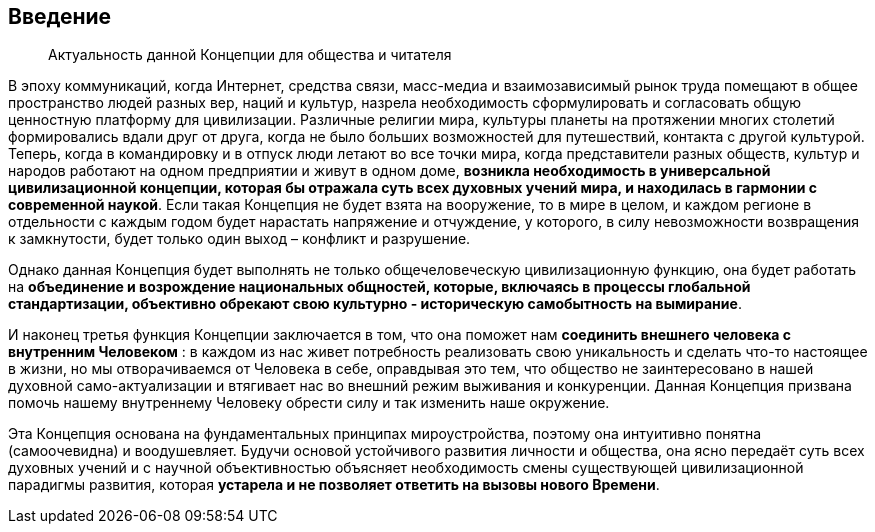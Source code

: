 == Введение

[quote]
Актуальность данной Концепции для общества и читателя

В эпоху коммуникаций, когда Интернет, средства связи, масс-медиа и взаимозависимый рынок труда помещают в общее пространство людей разных вер, наций и культур, назрела необходимость сформулировать и согласовать общую ценностную платформу для цивилизации. Различные религии мира, культуры планеты на протяжении многих столетий формировались вдали друг от друга, когда не было больших возможностей для путешествий, контакта с другой культурой. Теперь, когда в командировку и в отпуск люди летают во все точки мира, когда представители разных обществ, культур и народов работают на одном предприятии и живут в одном доме, **возникла необходимость в универсальной цивилизационной концепции, которая бы отражала суть всех духовных учений мира, и находилась в гармонии с современной наукой**. Если такая Концепция не будет взята на вооружение, то в мире в целом, и каждом регионе в отдельности с каждым годом будет нарастать напряжение и отчуждение, у которого, в силу невозможности возвращения к замкнутости, будет только один выход – конфликт и разрушение.

Однако данная Концепция будет выполнять не только общечеловеческую цивилизационную функцию, она будет работать на *объединение и возрождение национальных общностей, которые, включаясь в процессы глобальной стандартизации, объективно обрекают свою культурно - историческую самобытность на вымирание*.

И наконец третья функция Концепции заключается в том, что она поможет нам *соединить внешнего человека с внутренним Человеком* : в каждом из нас живет потребность реализовать свою уникальность и сделать что-то настоящее в жизни, но мы отворачиваемся от Человека в себе, оправдывая это тем, что общество не заинтересовано в нашей духовной само-актуализации и втягивает нас во внешний режим выживания и конкуренции. Данная Концепция призвана помочь нашему внутреннему Человеку обрести силу и так изменить наше окружение.

Эта Концепция основана на фундаментальных принципах мироустройства, поэтому она интуитивно понятна (самоочевидна) и воодушевляет. Будучи основой устойчивого развития личности и общества, она ясно передаёт суть всех духовных учений и с научной объективностью объясняет необходимость смены существующей цивилизационной парадигмы развития, которая *устарела и не позволяет ответить на вызовы нового Времени*. 